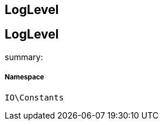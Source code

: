 :table-caption!:
:example-caption!:
:source-highlighter: prettify
:sectids!:

== LogLevel


[[io__loglevel]]
== LogLevel

summary: 




===== Namespace

`IO\Constants`





